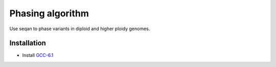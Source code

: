 Phasing algorithm
=================
Use seqan to phase variants in diploid and higher ploidy genomes.


Installation
------------
- Install `GCC-6.1 <http://askubuntu.com/questions/746369/how-can-i-install-and-use-gcc-6-on-xenial>`_

